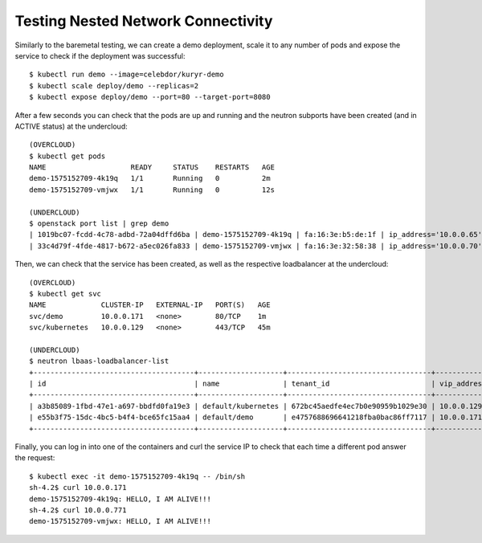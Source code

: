 Testing Nested Network Connectivity
===================================

Similarly to the baremetal testing, we can create a demo deployment, scale it
to any number of pods and expose the service to check if the deployment was
successful::

	$ kubectl run demo --image=celebdor/kuryr-demo
	$ kubectl scale deploy/demo --replicas=2
	$ kubectl expose deploy/demo --port=80 --target-port=8080


After a few seconds you can check that the pods are up and running and the
neutron subports have been created (and in ACTIVE status) at the undercloud::

	(OVERCLOUD)
	$ kubectl get pods
	NAME                    READY     STATUS    RESTARTS   AGE
	demo-1575152709-4k19q   1/1       Running   0          2m
	demo-1575152709-vmjwx   1/1       Running   0          12s

	(UNDERCLOUD)
	$ openstack port list | grep demo
	| 1019bc07-fcdd-4c78-adbd-72a04dffd6ba | demo-1575152709-4k19q | fa:16:3e:b5:de:1f | ip_address='10.0.0.65', subnet_id='b98d40d1-57ac-4909-8db5-0bf0226719d8' | ACTIVE |
	| 33c4d79f-4fde-4817-b672-a5ec026fa833 | demo-1575152709-vmjwx | fa:16:3e:32:58:38 | ip_address='10.0.0.70', subnet_id='b98d40d1-57ac-4909-8db5-0bf0226719d8' | ACTIVE |


Then, we can check that the service has been created, as well as the
respective loadbalancer at the undercloud::

	(OVERCLOUD)
	$ kubectl get svc
	NAME             CLUSTER-IP   EXTERNAL-IP   PORT(S)   AGE
	svc/demo         10.0.0.171   <none>        80/TCP    1m
	svc/kubernetes   10.0.0.129   <none>        443/TCP   45m

	(UNDERCLOUD)
	$ neutron lbaas-loadbalancer-list
	+--------------------------------------+--------------------+----------------------------------+-------------+---------------------+----------+
	| id                                   | name               | tenant_id                        | vip_address | provisioning_status | provider |
	+--------------------------------------+--------------------+----------------------------------+-------------+---------------------+----------+
	| a3b85089-1fbd-47e1-a697-bbdfd0fa19e3 | default/kubernetes | 672bc45aedfe4ec7b0e90959b1029e30 | 10.0.0.129  | ACTIVE              | haproxy  |
	| e55b3f75-15dc-4bc5-b4f4-bce65fc15aa4 | default/demo       | e4757688696641218fba0bac86ff7117 | 10.0.0.171  | ACTIVE              | haproxy  |
	+--------------------------------------+--------------------+----------------------------------+-------------+---------------------+----------+


Finally, you can log in into one of the containers and curl the service IP to
check that each time a different pod answer the request::

	$ kubectl exec -it demo-1575152709-4k19q -- /bin/sh
	sh-4.2$ curl 10.0.0.171
	demo-1575152709-4k19q: HELLO, I AM ALIVE!!!
	sh-4.2$ curl 10.0.0.771
	demo-1575152709-vmjwx: HELLO, I AM ALIVE!!!
